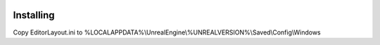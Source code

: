 .. image:: Layout.png
    :alt: Layout
    :width: 100%
    :align: center

Installing
==========

Copy EditorLayout.ini to %LOCALAPPDATA%\\UnrealEngine\\%UNREALVERSION%\\Saved\\Config\\Windows
